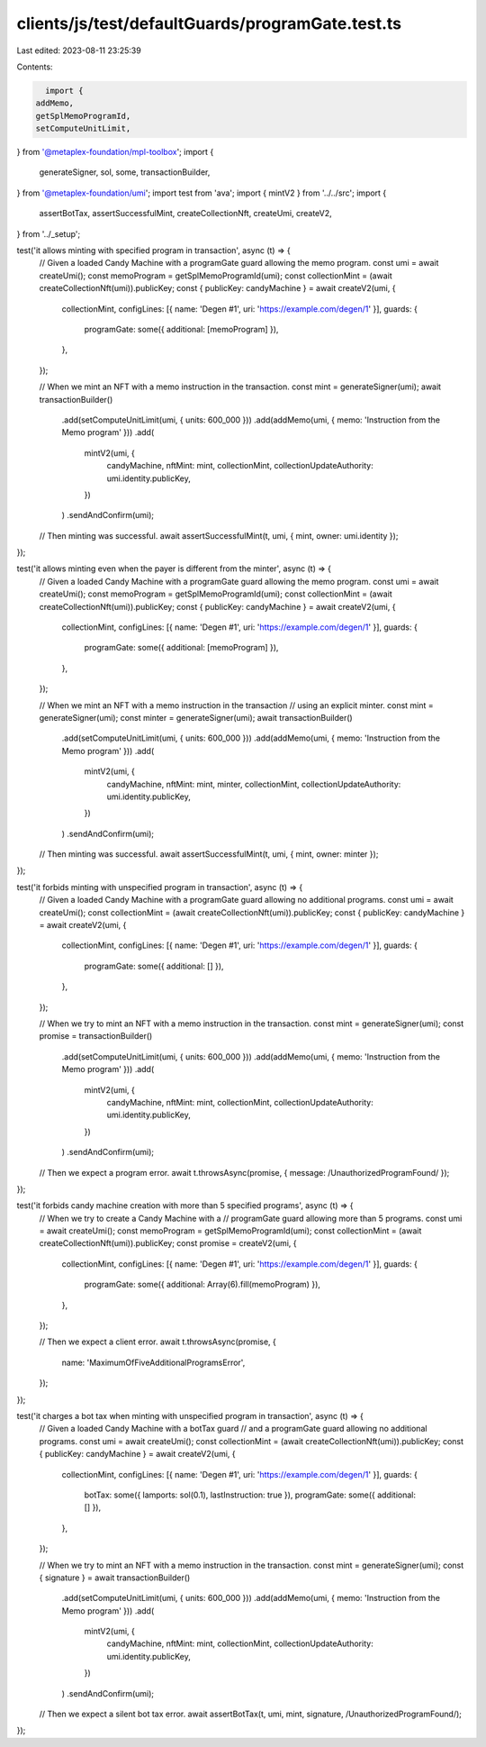 clients/js/test/defaultGuards/programGate.test.ts
=================================================

Last edited: 2023-08-11 23:25:39

Contents:

.. code-block:: ts

    import {
  addMemo,
  getSplMemoProgramId,
  setComputeUnitLimit,
} from '@metaplex-foundation/mpl-toolbox';
import {
  generateSigner,
  sol,
  some,
  transactionBuilder,
} from '@metaplex-foundation/umi';
import test from 'ava';
import { mintV2 } from '../../src';
import {
  assertBotTax,
  assertSuccessfulMint,
  createCollectionNft,
  createUmi,
  createV2,
} from '../_setup';

test('it allows minting with specified program in transaction', async (t) => {
  // Given a loaded Candy Machine with a programGate guard allowing the memo program.
  const umi = await createUmi();
  const memoProgram = getSplMemoProgramId(umi);
  const collectionMint = (await createCollectionNft(umi)).publicKey;
  const { publicKey: candyMachine } = await createV2(umi, {
    collectionMint,
    configLines: [{ name: 'Degen #1', uri: 'https://example.com/degen/1' }],
    guards: {
      programGate: some({ additional: [memoProgram] }),
    },
  });

  // When we mint an NFT with a memo instruction in the transaction.
  const mint = generateSigner(umi);
  await transactionBuilder()
    .add(setComputeUnitLimit(umi, { units: 600_000 }))
    .add(addMemo(umi, { memo: 'Instruction from the Memo program' }))
    .add(
      mintV2(umi, {
        candyMachine,
        nftMint: mint,
        collectionMint,
        collectionUpdateAuthority: umi.identity.publicKey,
      })
    )
    .sendAndConfirm(umi);

  // Then minting was successful.
  await assertSuccessfulMint(t, umi, { mint, owner: umi.identity });
});

test('it allows minting even when the payer is different from the minter', async (t) => {
  // Given a loaded Candy Machine with a programGate guard allowing the memo program.
  const umi = await createUmi();
  const memoProgram = getSplMemoProgramId(umi);
  const collectionMint = (await createCollectionNft(umi)).publicKey;
  const { publicKey: candyMachine } = await createV2(umi, {
    collectionMint,
    configLines: [{ name: 'Degen #1', uri: 'https://example.com/degen/1' }],
    guards: {
      programGate: some({ additional: [memoProgram] }),
    },
  });

  // When we mint an NFT with a memo instruction in the transaction
  // using an explicit minter.
  const mint = generateSigner(umi);
  const minter = generateSigner(umi);
  await transactionBuilder()
    .add(setComputeUnitLimit(umi, { units: 600_000 }))
    .add(addMemo(umi, { memo: 'Instruction from the Memo program' }))
    .add(
      mintV2(umi, {
        candyMachine,
        nftMint: mint,
        minter,
        collectionMint,
        collectionUpdateAuthority: umi.identity.publicKey,
      })
    )
    .sendAndConfirm(umi);

  // Then minting was successful.
  await assertSuccessfulMint(t, umi, { mint, owner: minter });
});

test('it forbids minting with unspecified program in transaction', async (t) => {
  // Given a loaded Candy Machine with a programGate guard allowing no additional programs.
  const umi = await createUmi();
  const collectionMint = (await createCollectionNft(umi)).publicKey;
  const { publicKey: candyMachine } = await createV2(umi, {
    collectionMint,
    configLines: [{ name: 'Degen #1', uri: 'https://example.com/degen/1' }],
    guards: {
      programGate: some({ additional: [] }),
    },
  });

  // When we try to mint an NFT with a memo instruction in the transaction.
  const mint = generateSigner(umi);
  const promise = transactionBuilder()
    .add(setComputeUnitLimit(umi, { units: 600_000 }))
    .add(addMemo(umi, { memo: 'Instruction from the Memo program' }))
    .add(
      mintV2(umi, {
        candyMachine,
        nftMint: mint,
        collectionMint,
        collectionUpdateAuthority: umi.identity.publicKey,
      })
    )
    .sendAndConfirm(umi);

  // Then we expect a program error.
  await t.throwsAsync(promise, { message: /UnauthorizedProgramFound/ });
});

test('it forbids candy machine creation with more than 5 specified programs', async (t) => {
  // When we try to create a Candy Machine with a
  // programGate guard allowing more than 5 programs.
  const umi = await createUmi();
  const memoProgram = getSplMemoProgramId(umi);
  const collectionMint = (await createCollectionNft(umi)).publicKey;
  const promise = createV2(umi, {
    collectionMint,
    configLines: [{ name: 'Degen #1', uri: 'https://example.com/degen/1' }],
    guards: {
      programGate: some({ additional: Array(6).fill(memoProgram) }),
    },
  });

  // Then we expect a client error.
  await t.throwsAsync(promise, {
    name: 'MaximumOfFiveAdditionalProgramsError',
  });
});

test('it charges a bot tax when minting with unspecified program in transaction', async (t) => {
  // Given a loaded Candy Machine with a botTax guard
  // and a programGate guard allowing no additional programs.
  const umi = await createUmi();
  const collectionMint = (await createCollectionNft(umi)).publicKey;
  const { publicKey: candyMachine } = await createV2(umi, {
    collectionMint,
    configLines: [{ name: 'Degen #1', uri: 'https://example.com/degen/1' }],
    guards: {
      botTax: some({ lamports: sol(0.1), lastInstruction: true }),
      programGate: some({ additional: [] }),
    },
  });

  // When we try to mint an NFT with a memo instruction in the transaction.
  const mint = generateSigner(umi);
  const { signature } = await transactionBuilder()
    .add(setComputeUnitLimit(umi, { units: 600_000 }))
    .add(addMemo(umi, { memo: 'Instruction from the Memo program' }))
    .add(
      mintV2(umi, {
        candyMachine,
        nftMint: mint,
        collectionMint,
        collectionUpdateAuthority: umi.identity.publicKey,
      })
    )
    .sendAndConfirm(umi);

  // Then we expect a silent bot tax error.
  await assertBotTax(t, umi, mint, signature, /UnauthorizedProgramFound/);
});


